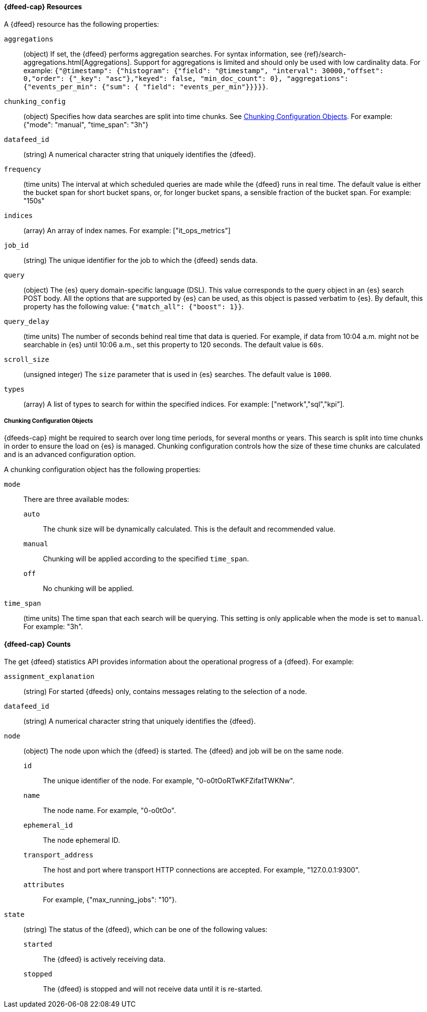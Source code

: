 //lcawley Verified example output 2017-04-11
[[ml-datafeed-resource]]
==== {dfeed-cap} Resources

A {dfeed} resource has the following properties:

`aggregations`::
  (object) If set, the {dfeed} performs aggregation searches.
  For syntax information, see {ref}/search-aggregations.html[Aggregations].
  Support for aggregations is limited and should only be used with
  low cardinality data.
  For example:
  `{"@timestamp": {"histogram": {"field": "@timestamp",
  "interval": 30000,"offset": 0,"order": {"_key": "asc"},"keyed": false,
  "min_doc_count": 0}, "aggregations": {"events_per_min": {"sum": {
  "field": "events_per_min"}}}}}`.

//TBD link to a Working with aggregations page
`chunking_config`::
  (object) Specifies how data searches are split into time chunks.
  See <<ml-datafeed-chunking-config>>.
  For example: {"mode": "manual", "time_span": "3h"}

`datafeed_id`::
 (string) A numerical character string that uniquely identifies the {dfeed}.

`frequency`::
  (time units) The interval at which scheduled queries are made while the
  {dfeed} runs in real time. The default value is either the bucket span for short
  bucket spans, or, for longer bucket spans, a sensible fraction of the bucket
  span. For example: "150s"

`indices`::
  (array) An array of index names. For example: ["it_ops_metrics"]

`job_id`::
 (string) The unique identifier for the job to which the {dfeed} sends data.

`query`::
  (object) The {es} query domain-specific language (DSL). This value
  corresponds to the query object in an {es} search POST body. All the
  options that are supported by {es} can be used, as this object is
  passed verbatim to {es}. By default, this property has the following
  value: `{"match_all": {"boost": 1}}`.

`query_delay`::
  (time units) The number of seconds behind real time that data is queried. For
  example, if data from 10:04 a.m. might not be searchable in {es} until
  10:06 a.m., set this property to 120 seconds. The default value is `60s`.

`scroll_size`::
  (unsigned integer) The `size` parameter that is used in {es} searches.
  The default value is `1000`.

`types`::
  (array) A list of types to search for within the specified indices.
  For example: ["network","sql","kpi"].

[[ml-datafeed-chunking-config]]
===== Chunking Configuration Objects

{dfeeds-cap} might be required to search over long time periods, for several months
or years. This search is split into time chunks in order to ensure the load
on {es} is managed. Chunking configuration controls how the size of these time
chunks are calculated and is an advanced configuration option.

A chunking configuration object has the following properties:

`mode`::
  There are three available modes: +
  `auto`::: The chunk size will be dynamically calculated. This is the default
  and recommended value.
  `manual`::: Chunking will be applied according to the specified `time_span`.
  `off`::: No chunking will be applied.

`time_span`::
  (time units) The time span that each search will be querying.
  This setting is only applicable when the mode is set to `manual`.
  For example: "3h".

[float]
[[ml-datafeed-counts]]
==== {dfeed-cap} Counts

The get {dfeed} statistics API provides information about the operational
progress of a {dfeed}. For example:

`assignment_explanation`::
  (string) For started {dfeeds} only, contains messages relating to the
  selection of a node.

`datafeed_id`::
 (string) A numerical character string that uniquely identifies the {dfeed}.

`node`::
  (object) The node upon which the {dfeed} is started. The {dfeed} and job will
  be on the same node.
  `id`::: The unique identifier of the node. For example,
  "0-o0tOoRTwKFZifatTWKNw".
  `name`::: The node name. For example, "0-o0tOo".
  `ephemeral_id`::: The node ephemeral ID.
  `transport_address`::: The host and port where transport HTTP connections are
  accepted. For example, "127.0.0.1:9300".
  `attributes`::: For example, {"max_running_jobs": "10"}.

`state`::
  (string) The status of the {dfeed}, which can be one of the following values: +
  `started`::: The {dfeed} is actively receiving data.
  `stopped`::: The {dfeed} is stopped and will not receive data until it is
  re-started.
